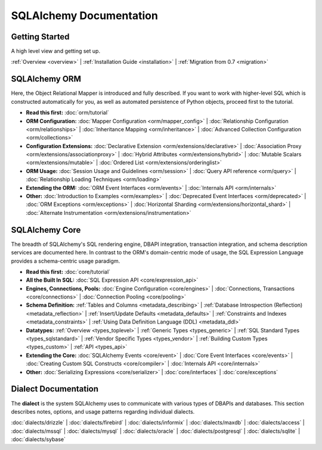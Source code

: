 .. _index_toplevel:

========================
SQLAlchemy Documentation
========================

Getting Started
===============

A high level view and getting set up.

:ref:`Overview <overview>` | 
:ref:`Installation Guide <installation>` |
:ref:`Migration from 0.7 <migration>`

SQLAlchemy ORM
==============

Here, the Object Relational Mapper is introduced and
fully described. If you want to work with higher-level SQL which is
constructed automatically for you, as well as automated persistence
of Python objects, proceed first to the tutorial.

* **Read this first:**
  :doc:`orm/tutorial`

* **ORM Configuration:**
  :doc:`Mapper Configuration <orm/mapper_config>` |
  :doc:`Relationship Configuration <orm/relationships>` |
  :doc:`Inheritance Mapping <orm/inheritance>` |
  :doc:`Advanced Collection Configuration <orm/collections>`

* **Configuration Extensions:**
  :doc:`Declarative Extension <orm/extensions/declarative>` |
  :doc:`Association Proxy <orm/extensions/associationproxy>` |
  :doc:`Hybrid Attributes <orm/extensions/hybrid>` |
  :doc:`Mutable Scalars <orm/extensions/mutable>` |
  :doc:`Ordered List <orm/extensions/orderinglist>`

* **ORM Usage:**
  :doc:`Session Usage and Guidelines <orm/session>` |
  :doc:`Query API reference <orm/query>` |
  :doc:`Relationship Loading Techniques <orm/loading>`

* **Extending the ORM:**
  :doc:`ORM Event Interfaces <orm/events>` |
  :doc:`Internals API <orm/internals>`

* **Other:**
  :doc:`Introduction to Examples <orm/examples>` |
  :doc:`Deprecated Event Interfaces <orm/deprecated>` |
  :doc:`ORM Exceptions <orm/exceptions>` |
  :doc:`Horizontal Sharding <orm/extensions/horizontal_shard>` |
  :doc:`Alternate Instrumentation <orm/extensions/instrumentation>`

SQLAlchemy Core
===============

The breadth of SQLAlchemy's SQL rendering engine, DBAPI
integration, transaction integration, and schema description services 
are documented here.  In contrast to the ORM's domain-centric mode of usage, the SQL Expression Language provides a schema-centric usage paradigm.

* **Read this first:**
  :doc:`core/tutorial`

* **All the Built In SQL:**
  :doc:`SQL Expression API <core/expression_api>`

* **Engines, Connections, Pools:**
  :doc:`Engine Configuration <core/engines>` |
  :doc:`Connections, Transactions <core/connections>` |
  :doc:`Connection Pooling <core/pooling>`

* **Schema Definition:**
  :ref:`Tables and Columns <metadata_describing>` |
  :ref:`Database Introspection (Reflection) <metadata_reflection>` |
  :ref:`Insert/Update Defaults <metadata_defaults>` |
  :ref:`Constraints and Indexes <metadata_constraints>` |
  :ref:`Using Data Definition Language (DDL) <metadata_ddl>` 

* **Datatypes:**
  :ref:`Overview <types_toplevel>` | 
  :ref:`Generic Types <types_generic>` | 
  :ref:`SQL Standard Types <types_sqlstandard>` |
  :ref:`Vendor Specific Types <types_vendor>` |
  :ref:`Building Custom Types <types_custom>` |
  :ref:`API <types_api>` 

* **Extending the Core:**
  :doc:`SQLAlchemy Events <core/event>` |
  :doc:`Core Event Interfaces <core/events>` |
  :doc:`Creating Custom SQL Constructs <core/compiler>` |
  :doc:`Internals API <core/internals>`

* **Other:**
  :doc:`Serializing Expressions <core/serializer>` |
  :doc:`core/interfaces` |
  :doc:`core/exceptions`


Dialect Documentation
======================

The **dialect** is the system SQLAlchemy uses to communicate with various types of DBAPIs and databases.  This section describes notes, options, and
usage patterns regarding individual dialects.

:doc:`dialects/drizzle` |
:doc:`dialects/firebird` |
:doc:`dialects/informix` |
:doc:`dialects/maxdb` |
:doc:`dialects/access` |
:doc:`dialects/mssql` |
:doc:`dialects/mysql` |
:doc:`dialects/oracle` |
:doc:`dialects/postgresql` |
:doc:`dialects/sqlite` |
:doc:`dialects/sybase`


